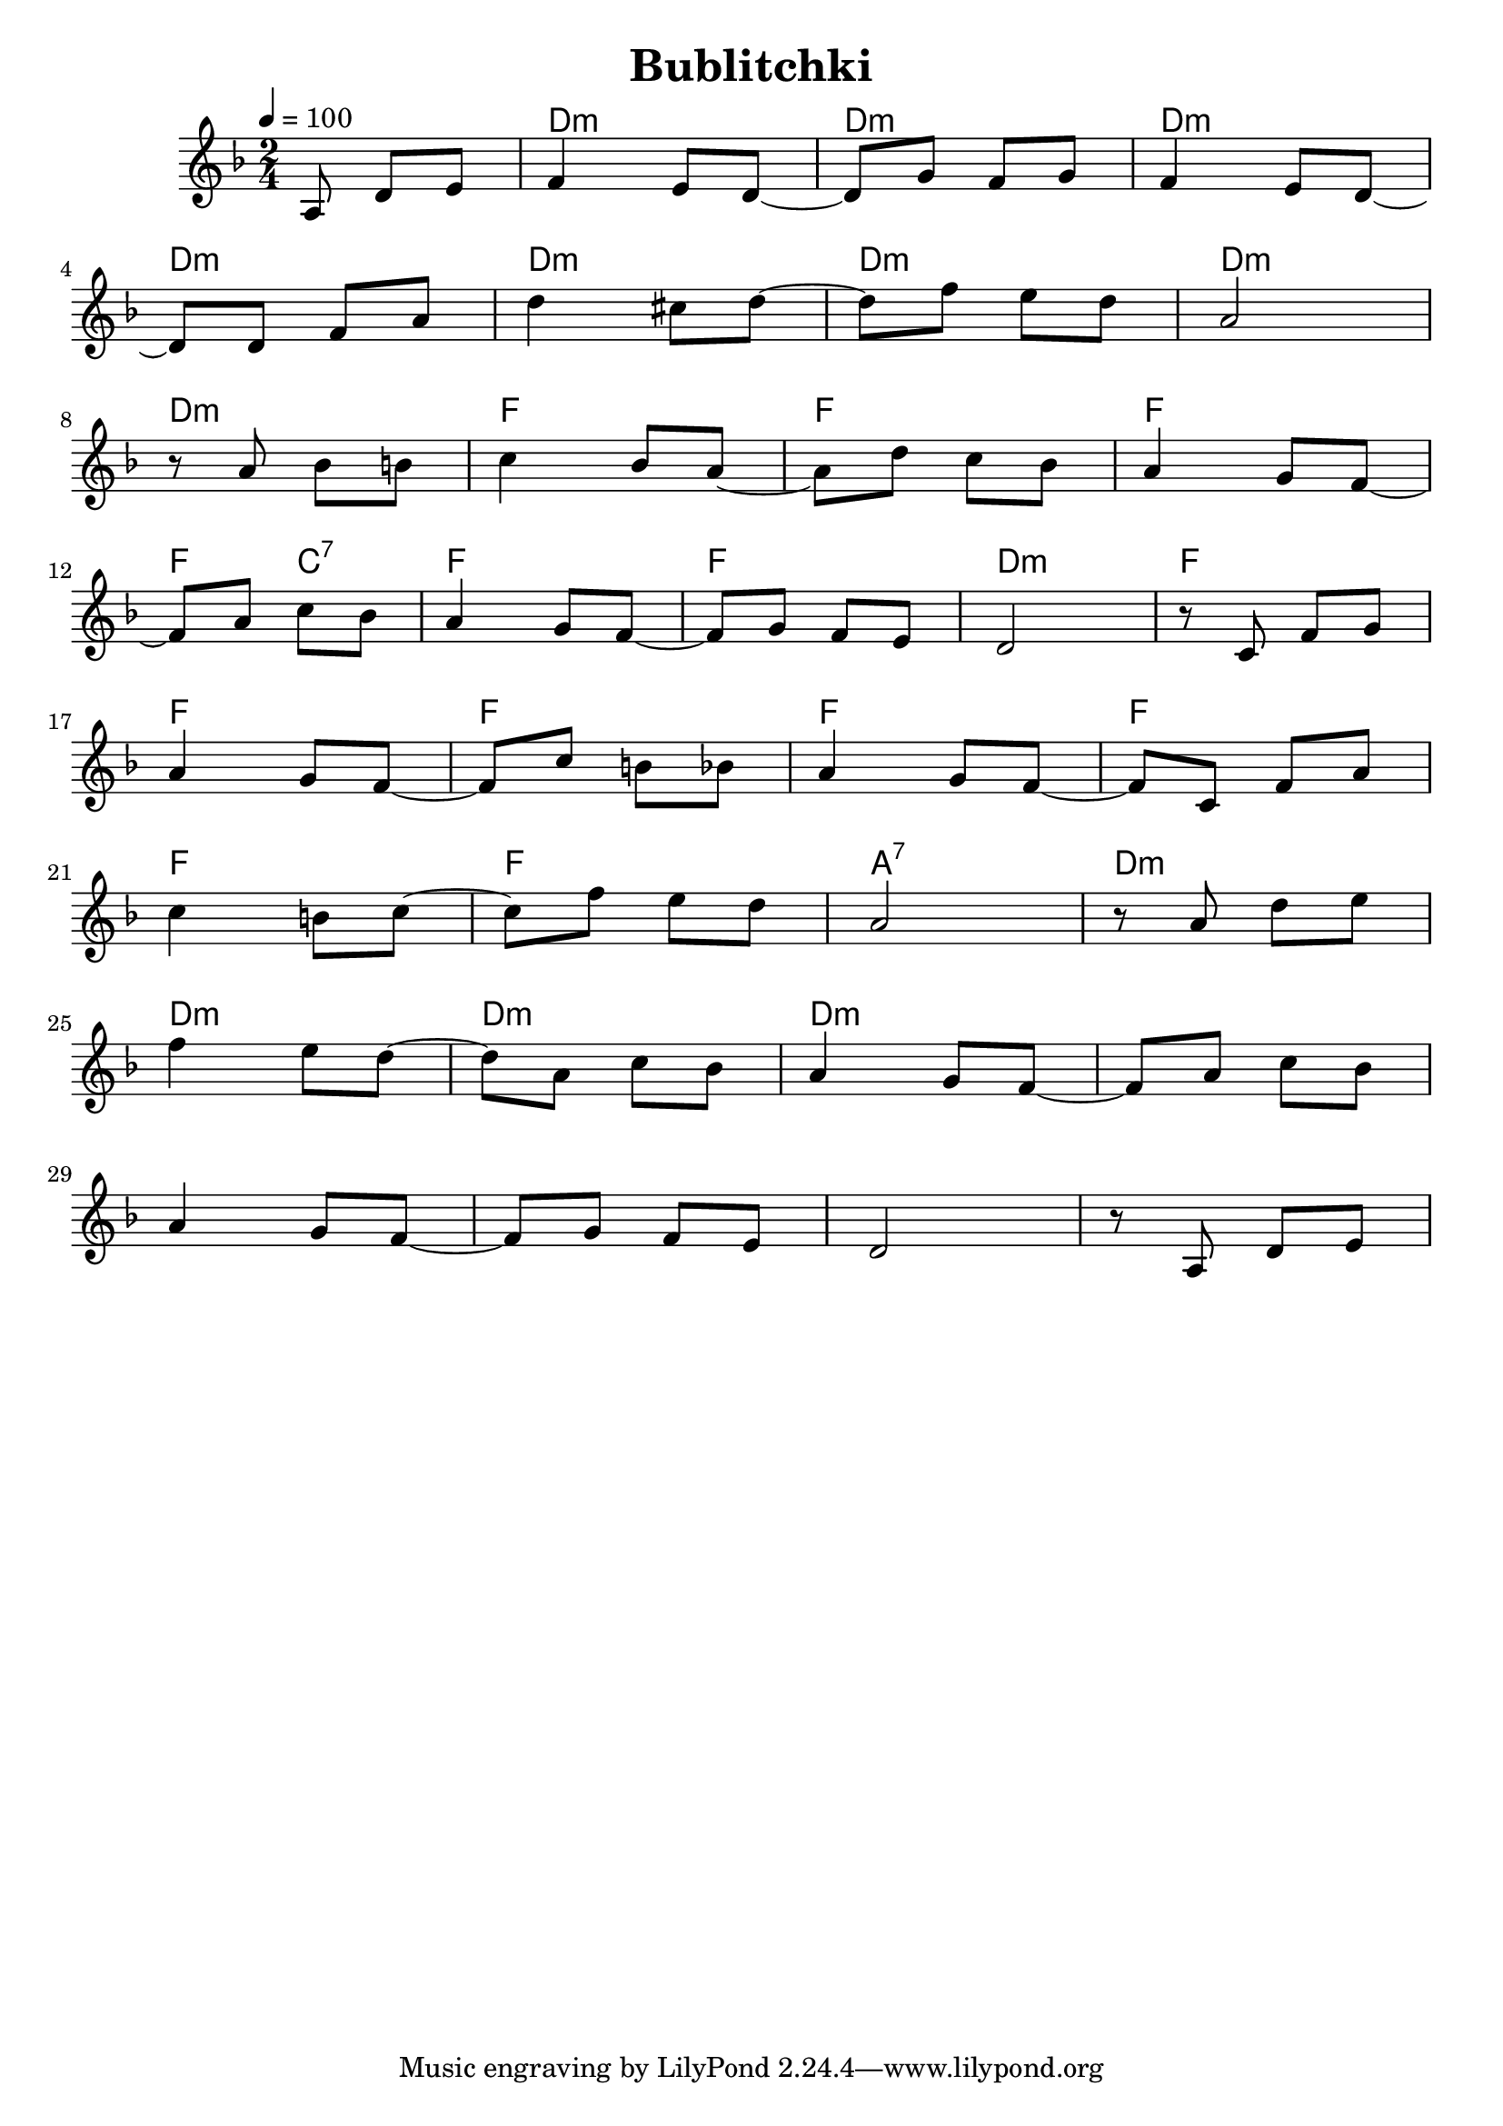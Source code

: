 \version "2.19.83"
\language "english"

\header {
  title = "Bublitchki"
}

global = {
  \time 2/4
  \key d \minor
  \tempo 4=100
}

chordNames = \chordmode {
  \global
  s4.      d2:m   d:m    d:m
  d:m      d:m    d:m    d:m
  d:m      f      f      f
  f4  c:7  f2     f      d:m
  f        f      f      f
  f        f      f      a:7
  d:m      d:m    d:m    d:m 
  
}

melody = \relative c' {
  \global
  \partial 8*3
  a8 d e f4 e8 d ~ 
  d g f g f4 e8 d8 ~
  \break
  d8 d8 f a 
  d4 cs8 d ~ d f e d a2
  \break
  r8 a bf b c4 bf8 a8~
  a8 d c bf a4 g8 f ~
  \break 
  f8 a8  c bf 
  a4 g8 f ~ f g f e d2
  r8 c f g 
  \break
  a4 g8 f8 ~ 
  f8 c' b bf
  a4 g8 f ~
  f8 c f a   
  \break
  c4 b8 c~ 
 c8 f e d 
 a2
 r8 a d e 
 \break
 f4 e8 d8~ 
 d8 a c bf
 a4 g8 f8~
 f8 a c bf
 \break
 a4 g8 f8~
 f8 g f e
 d2
 r8 a8 d e 

 
  

  
  
}


\score {
  <<
    \new ChordNames \chordNames
    \new Staff { \melody }
  >>
  \layout { }
  \midi { }
}

